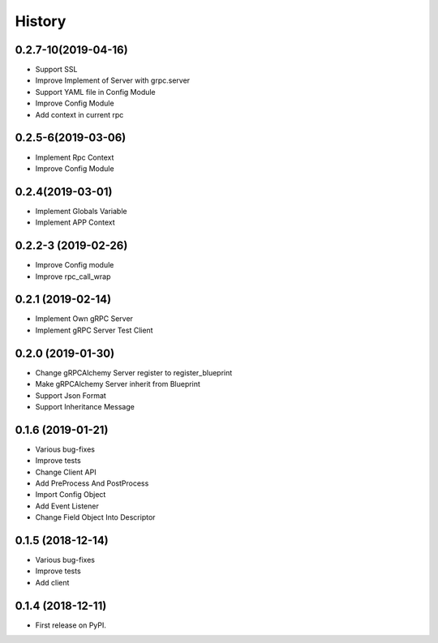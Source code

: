 =======
History
=======

0.2.7-10(2019-04-16)
----------------------

* Support SSL
* Improve Implement of Server with grpc.server
* Support YAML file in Config Module
* Improve Config Module
* Add context in current rpc

0.2.5-6(2019-03-06)
---------------------

* Implement Rpc Context
* Improve Config Module

0.2.4(2019-03-01)
---------------------

* Implement Globals Variable
* Implement APP Context

0.2.2-3 (2019-02-26)
---------------------

* Improve Config module
* Improve rpc_call_wrap

0.2.1 (2019-02-14)
---------------------

* Implement Own gRPC Server
* Implement gRPC Server Test Client

0.2.0 (2019-01-30)
---------------------

* Change gRPCAlchemy Server register to register_blueprint
* Make gRPCAlchemy Server inherit from Blueprint
* Support Json Format
* Support Inheritance Message

0.1.6 (2019-01-21)
------------------

* Various bug-fixes
* Improve tests
* Change Client API
* Add PreProcess And PostProcess
* Import Config Object
* Add Event Listener
* Change Field Object Into Descriptor

0.1.5 (2018-12-14)
------------------

* Various bug-fixes
* Improve tests
* Add client

0.1.4 (2018-12-11)
------------------

* First release on PyPI.
